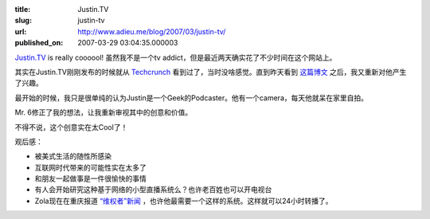 :title: Justin.TV
:slug: justin-tv
:url: http://www.adieu.me/blog/2007/03/justin-tv/
:published_on: 2007-03-29 03:04:35.000003

`Justin.TV <http://www.justin.tv/>`_ is really coooool! 虽然我不是一个tv addict，但是最近两天确实花了不少时间在这个网站上。

其实在Justin.TV刚刚发布的时候就从 `Techcrunch <http://www.techcrunch.com/2007/03/19/kiko-guys-back-as-reality-tv-stars/>`_ 看到过了，当时没啥感觉。直到昨天看到 `这篇博文 <http://mr6.cc/?p=777>`_ 之后，我又重新对他产生了兴趣。

最开始的时候，我只是很单纯的认为Justin是一个Geek的Podcaster。他有一个camera，每天他就呆在家里自拍。

Mr. 6修正了我的想法，让我重新审视其中的创意和价值。

不得不说，这个创意实在太Cool了！

观后感：

- 被美式生活的随性所感染
- 互联网时代带来的可能性实在太多了
- 和朋友一起做事是一件很愉快的事情
- 有人会开始研究这种基于网络的小型直播系统么？也许老百姓也可以开电视台
- Zola现在在重庆报道 `“维权者”新闻 <http://www.zuola.com/weblog/?p=750>`_ ，也许他最需要一个这样的系统。这样就可以24小时转播了。
